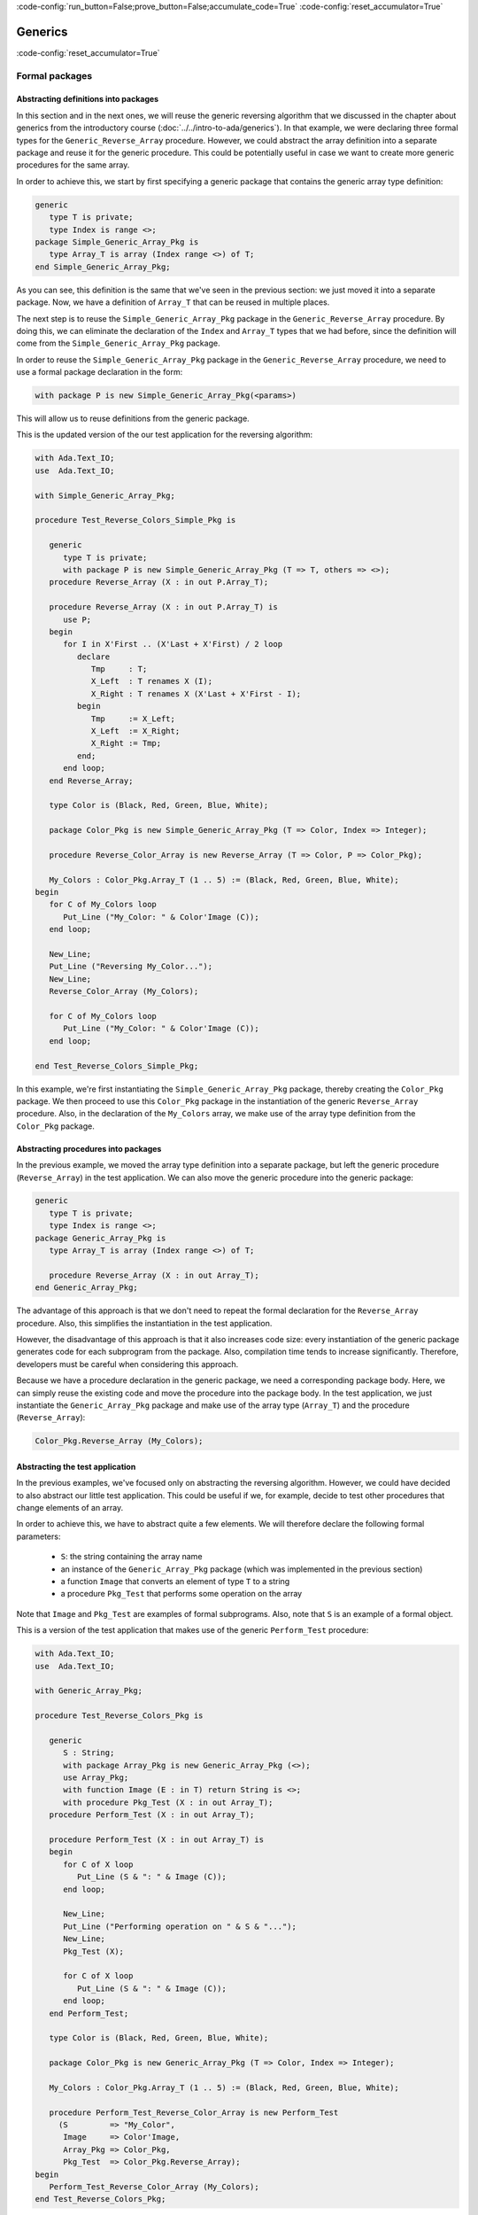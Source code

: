 :code-config:`run_button=False;prove_button=False;accumulate_code=True`
:code-config:`reset_accumulator=True`

Generics
========

:code-config:`reset_accumulator=True`

.. role:: ada(code)
   :language: ada

.. role:: c(code)
   :language: c

.. role:: cpp(code)
   :language: c++

Formal packages
---------------

Abstracting definitions into packages
~~~~~~~~~~~~~~~~~~~~~~~~~~~~~~~~~~~~~

In this section and in the next ones, we will reuse the generic
reversing algorithm that we discussed in the chapter about generics
from the introductory course (:doc:`../../intro-to-ada/generics`). In that
example, we were declaring three formal types for the
``Generic_Reverse_Array`` procedure. However, we could abstract the array
definition into a separate package and reuse it for the generic procedure.
This could be potentially useful in case we want to create more generic
procedures for the same array.

In order to achieve this, we start by first specifying a generic package
that contains the generic array type definition:

.. code:: ada

    generic
       type T is private;
       type Index is range <>;
    package Simple_Generic_Array_Pkg is
       type Array_T is array (Index range <>) of T;
    end Simple_Generic_Array_Pkg;

As you can see, this definition is the same that we've seen in the
previous section: we just moved it into a separate package. Now, we have a
definition of ``Array_T`` that can be reused in multiple places.

The next step is to reuse the ``Simple_Generic_Array_Pkg`` package in the
``Generic_Reverse_Array`` procedure. By doing this, we can eliminate the
declaration of the ``Index`` and ``Array_T`` types that we had before,
since the definition will come from the ``Simple_Generic_Array_Pkg``
package.

In order to reuse the ``Simple_Generic_Array_Pkg`` package in the
``Generic_Reverse_Array`` procedure, we need to use a formal package
declaration in the form:

.. code-block:: ada

    with package P is new Simple_Generic_Array_Pkg(<params>)

This will allow us to reuse definitions from the generic package.

This is the updated version of the our test application for the reversing
algorithm:

.. code:: ada

    with Ada.Text_IO;
    use  Ada.Text_IO;

    with Simple_Generic_Array_Pkg;

    procedure Test_Reverse_Colors_Simple_Pkg is

       generic
          type T is private;
          with package P is new Simple_Generic_Array_Pkg (T => T, others => <>);
       procedure Reverse_Array (X : in out P.Array_T);

       procedure Reverse_Array (X : in out P.Array_T) is
          use P;
       begin
          for I in X'First .. (X'Last + X'First) / 2 loop
             declare
                Tmp     : T;
                X_Left  : T renames X (I);
                X_Right : T renames X (X'Last + X'First - I);
             begin
                Tmp     := X_Left;
                X_Left  := X_Right;
                X_Right := Tmp;
             end;
          end loop;
       end Reverse_Array;

       type Color is (Black, Red, Green, Blue, White);

       package Color_Pkg is new Simple_Generic_Array_Pkg (T => Color, Index => Integer);

       procedure Reverse_Color_Array is new Reverse_Array (T => Color, P => Color_Pkg);

       My_Colors : Color_Pkg.Array_T (1 .. 5) := (Black, Red, Green, Blue, White);
    begin
       for C of My_Colors loop
          Put_Line ("My_Color: " & Color'Image (C));
       end loop;

       New_Line;
       Put_Line ("Reversing My_Color...");
       New_Line;
       Reverse_Color_Array (My_Colors);

       for C of My_Colors loop
          Put_Line ("My_Color: " & Color'Image (C));
       end loop;

    end Test_Reverse_Colors_Simple_Pkg;

In this example, we're first instantiating the
``Simple_Generic_Array_Pkg`` package, thereby creating the ``Color_Pkg``
package. We then proceed to use this ``Color_Pkg`` package in the
instantiation of the generic ``Reverse_Array`` procedure. Also, in the
declaration of the ``My_Colors`` array, we make use of the array type
definition from the ``Color_Pkg`` package.

Abstracting procedures into packages
~~~~~~~~~~~~~~~~~~~~~~~~~~~~~~~~~~~~

In the previous example, we moved the array type definition into a
separate package, but left the generic procedure (``Reverse_Array``) in
the test application. We can also move the generic procedure into the
generic package:

.. code:: ada

    generic
       type T is private;
       type Index is range <>;
    package Generic_Array_Pkg is
       type Array_T is array (Index range <>) of T;

       procedure Reverse_Array (X : in out Array_T);
    end Generic_Array_Pkg;

The advantage of this approach is that we don't need to repeat the formal
declaration for the ``Reverse_Array`` procedure. Also, this simplifies the
instantiation in the test application.

However, the disadvantage of this approach is that it also increases code
size: every instantiation of the generic package generates code for each
subprogram from the package. Also, compilation time tends to increase
significantly. Therefore, developers must be careful when considering
this approach.

Because we have a procedure declaration in the generic package, we need a
corresponding package body. Here, we can simply reuse the existing code
and move the procedure into the package body. In the test application, we
just instantiate the ``Generic_Array_Pkg`` package and make use of the
array type (``Array_T``) and the procedure (``Reverse_Array``):

.. code-block:: ada

       Color_Pkg.Reverse_Array (My_Colors);

Abstracting the test application
~~~~~~~~~~~~~~~~~~~~~~~~~~~~~~~~

In the previous examples, we've focused only on abstracting the reversing
algorithm. However, we could have decided to also abstract our little
test application. This could be useful if we, for example, decide to
test other procedures that change elements of an array.

In order to achieve this, we have to abstract quite a few elements. We
will therefore declare the following formal parameters:

    - ``S``: the string containing the array name

    - an instance of the ``Generic_Array_Pkg`` package (which was
      implemented in the previous section)

    - a function ``Image`` that converts an element of type ``T`` to a
      string

    - a procedure ``Pkg_Test`` that performs some operation on the array

Note that ``Image`` and ``Pkg_Test`` are examples of formal subprograms.
Also, note that ``S`` is an example of a formal object.

This is a version of the test application that makes use of the generic
``Perform_Test`` procedure:

.. code:: ada

    with Ada.Text_IO;
    use  Ada.Text_IO;

    with Generic_Array_Pkg;

    procedure Test_Reverse_Colors_Pkg is

       generic
          S : String;
          with package Array_Pkg is new Generic_Array_Pkg (<>);
          use Array_Pkg;
          with function Image (E : in T) return String is <>;
          with procedure Pkg_Test (X : in out Array_T);
       procedure Perform_Test (X : in out Array_T);

       procedure Perform_Test (X : in out Array_T) is
       begin
          for C of X loop
             Put_Line (S & ": " & Image (C));
          end loop;

          New_Line;
          Put_Line ("Performing operation on " & S & "...");
          New_Line;
          Pkg_Test (X);

          for C of X loop
             Put_Line (S & ": " & Image (C));
          end loop;
       end Perform_Test;

       type Color is (Black, Red, Green, Blue, White);

       package Color_Pkg is new Generic_Array_Pkg (T => Color, Index => Integer);

       My_Colors : Color_Pkg.Array_T (1 .. 5) := (Black, Red, Green, Blue, White);

       procedure Perform_Test_Reverse_Color_Array is new Perform_Test
         (S         => "My_Color",
          Image     => Color'Image,
          Array_Pkg => Color_Pkg,
          Pkg_Test  => Color_Pkg.Reverse_Array);
    begin
       Perform_Test_Reverse_Color_Array (My_Colors);
    end Test_Reverse_Colors_Pkg;

In this example, we create the procedure
``Perform_Test_Reverse_Color_Array`` as an instance of the generic
procedure (``Perform_Test``). Note that:

    - For the formal ``Image`` function, we make use of the ``'Image``
      attribute of the ``Color`` type

    - For the formal ``Pkg_Test`` procedure, we reference the
      ``Reverse_Array`` procedure from the package.

Note that this example includes a formal package declaration:

.. code-block:: ada

    with package Array_Pkg is new Generic_Array_Pkg (<>);

Previously, we've seen package instantiations that define the elements.
For example:

.. code-block:: ada

    package Color_Pkg is new Generic_Array_Pkg (T => Color, Index => Integer);

In this case, however, we're using simply ``(<>)``. This means that the
generic procedure (``Perform_Test``) will accept the default definition
used for the instance of ``Generic_Array_Pkg``.

Abstracting test application by cascading generic packages
~~~~~~~~~~~~~~~~~~~~~~~~~~~~~~~~~~~~~~~~~~~~~~~~~~~~~~~~~~

In the code example from the previous section, we declared four formal
parameters for the ``Perform_Test`` procedure. Two of them are directly
related to the array that we're using for the test:

    - ``S``: the string containing the array name

    - the function ``Image`` that converts an elements of the array to a
      string

We could abstract our implementation even further by moving these elements
into a separate package named ``Generic_Array_Bundle`` and reference the
``Generic_Array_Pkg`` there. This would create a chain of generic
packages:

.. code-block:: ada

    Generic_Array_Bundle <= Generic_Array_Pkg

This strategy demonstrates that, in Ada, it is really straightforward to
make use of generics in order to abstracts algorithms.

First, let us define the new ``Generic_Array_Bundle`` package, which
references the ``Generic_Array_Pkg`` package and the two formal elements
(``S`` and ``Image``) mentioned previously:

.. code:: ada

    with Generic_Array_Pkg;

    generic
       S : String;
       with package Array_Pkg is new Generic_Array_Pkg (<>);
       with function Image (E : in Array_Pkg.T) return String is <>;
    package Generic_Array_Bundle is
    end Generic_Array_Bundle;

Then, we update the definition of ``Perform_Test``:

.. code:: ada

    with Ada.Text_IO;
    use  Ada.Text_IO;

    with Generic_Array_Pkg;
    with Generic_Array_Bundle;

    procedure Test_Reverse_Colors_Pkg is

       generic
          with package Array_Bundle is new Generic_Array_Bundle (<>);
          use Array_Bundle;
          use Array_Pkg;
          with procedure Pkg_Test (X : in out Array_T);
       procedure Perform_Test (X : in out Array_T);

       procedure Perform_Test (X : in out Array_T) is
       begin
          for C of X loop
             Put_Line (S & ": " & Image (C));
          end loop;

          New_Line;
          Put_Line ("Reversing " & S & "...");
          New_Line;
          Pkg_Test (X);

          for C of X loop
             Put_Line (S & ": " & Image (C));
          end loop;
       end Perform_Test;

       type Color is (Black, Red, Green, Blue, White);

       package Color_Pkg is new Generic_Array_Pkg (T => Color, Index => Integer);

       My_Colors : Color_Pkg.Array_T (1 .. 5) := (Black, Red, Green, Blue, White);

       package Color_Array_Bundle is new Generic_Array_Bundle
         (S         => "My_Color",
          Image     => Color'Image,
          Array_Pkg => Color_Pkg);

       procedure Perform_Test_Reverse_Color_Array is new Perform_Test
         (Array_Bundle => Color_Array_Bundle,
          Pkg_Test     => Color_Pkg.Reverse_Array);
    begin
       Perform_Test_Reverse_Color_Array (My_Colors);
    end Test_Reverse_Colors_Pkg;

Note that, in this case, we reduce the number of formal parameters to only
two:

    - ``Array_Bundle``: an instance of the new ``Generic_Array_Bundle``
      package

   - the procedure ``Pkg_Test`` that we already had before

We could go even further and move ``Perform_Test`` into a separate
package. However, this will be left as an exercise for the reader.

Formal objects
--------------

-----------------------------------------------------------------------

**Simple example**

-----------------------------------------------------------------------

.. code:: ada

    with Ada.Text_IO;
    use  Ada.Text_IO;

    procedure Show_Formal_In_Out_Object is
       generic
          K : in out Integer;
       procedure Increment;

       procedure Increment is
       begin
          K := K + 1;
       end Increment;

       A : Integer := 2;

       procedure Incr_Int is new Increment (K => A);

    begin
       Put_Line ("A: " & Integer'Image (A));
       Incr_Int;
       Put_Line ("A: " & Integer'Image (A));
    end Show_Formal_In_Out_Object;


-----------------------------------------------------------------------

**Simple example without generics**

-----------------------------------------------------------------------

.. code:: ada

    with Ada.Text_IO;
    use  Ada.Text_IO;

    procedure Show_Alternative_Formal_Object is
       procedure Increment (K : in out Integer);

       procedure Increment (K : in out Integer) is
       begin
          K := K + 1;
       end Increment;

       A : Integer := 2;

    begin
       Put_Line ("A: " & Integer'Image (A));
       Increment (A);
       Put_Line ("A: " & Integer'Image (A));
    end Show_Alternative_Formal_Object;


-----------------------------------------------------------------------

**Generic package with formal object**

-----------------------------------------------------------------------

.. code:: ada

    generic
       K : in out Integer;
    package Integer_Op_Cnt is

       procedure Increment;
       procedure Decrement;

       function Get_Increment_Count return Natural;
       function Get_Decrement_Count return Natural;

    end Integer_Op_Cnt;

.. code:: ada

    package body Integer_Op_Cnt is

       Incr_Cnt : Natural := 0;
       Decr_Cnt : Natural := 0;

       function Get_Increment_Count return Natural is (Incr_Cnt);
       function Get_Decrement_Count return Natural is (Decr_Cnt);

       procedure Increment is
       begin
          K := K + 1;
          Incr_Cnt := Incr_Cnt + 1;
       end Increment;

       procedure Decrement is
       begin
          K := K - 1;
          Decr_Cnt := Decr_Cnt + 1;
       end Decrement;

    end Integer_Op_Cnt;

.. code:: ada

    with Ada.Text_IO;    use Ada.Text_IO;
    with Integer_Op_Cnt;

    procedure Show_Formal_In_Out_Object_Pkg is

       A, B : Integer := 2;

       --  A is now bound to A_Op
       package A_Op is new Integer_Op_Cnt (K => A);
       package B_Op is new Integer_Op_Cnt (K => B);

    begin
       Put_Line ("A: " & Integer'Image (A));
       Put_Line ("B: " & Integer'Image (B));
       A_Op.Increment;
       B_Op.Decrement;
       Put_Line ("A: " & Integer'Image (A));
       Put_Line ("B: " & Integer'Image (B));
       Put_Line ("# Incr A: " & Natural'Image (A_Op.Get_Increment_Count));
       Put_Line ("# Decr A: " & Natural'Image (A_Op.Get_Decrement_Count));
       Put_Line ("# Incr B: " & Natural'Image (B_Op.Get_Increment_Count));
       Put_Line ("# Decr B: " & Natural'Image (B_Op.Get_Decrement_Count));
    end Show_Formal_In_Out_Object_Pkg;


-----------------------------------------------------------------------

**Generic package with formal object: container and operations**

-----------------------------------------------------------------------

.. code:: ada

    package Data_Elements is
       type Data_Element is private;

    private
       type Data_Element is record
          Name : String (1 .. 100);
          Age  : Natural;
       end record;
    end Data_Elements;


.. code:: ada

    with Ada.Containers;
    with Ada.Containers.Vectors;

    with Data_Elements; use Data_Elements;

    package Data is

       type Data_Container is private;

       procedure Insert (C : in out Data_Container;
                         V : Data_Element);
       procedure Get (C     : Data_Container;
                      V     : out Data_Element;
                      Found : out Boolean);

    private

       package Vectors is new Ada.Containers.Vectors
         (Index_Type   => Natural,
          Element_Type => Data_Element);

       type Data_Container is record
          V : Vectors.Vector;
       end record;

    end Data;

.. code:: ada

    with Ada.Streams.Stream_IO; use Ada.Streams.Stream_IO;

    with Data; use Data;

    generic
       Container : in out Data_Container;
    package File_Ops is

       procedure Read (S : Stream_Access);

    end File_Ops;

.. code:: ada

    with Data; use Data;

    generic
       Container : in out Data_Container;
       Fast      : Boolean := True;
    package Proc_Ops is

       procedure Process;

    end Proc_Ops;

.. code:: ada

    with Data;     use Data;
    with File_Ops;
    with Proc_Ops;

    package App is

       C : Data_Container;

       package File is new File_Ops (Container => C);
       package Fast_Proc is new Proc_Ops (Container => C,
                                          Fast      => True);
       package Slow_Proc is new Proc_Ops (Container => C,
                                          Fast      => False);

    end App;


Generic numeric types
---------------------

-----------------------------------------------------------------------

**Floating-point**

-----------------------------------------------------------------------

.. code:: ada

    generic
       type F is digits <>;
    package Gen_Float_Ops is
       procedure Saturate (V : in out F);
    end Gen_Float_Ops;

.. code:: ada

    package body Gen_Float_Ops is

       procedure Saturate (V : in out F) is
       begin
          if V > 1.0 then
             V := 1.0;
          elsif V < -1.0 then
             V := -1.0;
          end if;
       end Saturate;

    end Gen_Float_Ops;

.. code:: ada

    with Ada.Text_IO;    use Ada.Text_IO;
    with Gen_Float_Ops;

    procedure Show_Float_Ops is

       package Float_Ops is new Gen_Float_Ops (F => Float);
       use Float_Ops;

       package Long_Float_Ops is new Gen_Float_Ops (F => Long_Float);
       use Long_Float_Ops;

       F  : Float := 0.5;
       LF : Long_Float := -0.5;

    begin
       F  := F + 0.7;
       LF := LF - 0.7;

       Put_Line ("F:  " & Float'Image (F));
       Put_Line ("LF: " & Long_Float'Image (LF));

       Saturate (F);
       Saturate (LF);

       Put_Line ("F:  " & Float'Image (F));
       Put_Line ("LF: " & Long_Float'Image (LF));

    end Show_Float_Ops;

-----------------------------------------------------------------------

**Fixed-point**

-----------------------------------------------------------------------

.. code:: ada

    generic
       type F is delta <>;
    package Gen_Fixed_Ops is
       function Saturate_Add (V1, V2 : F) return F;
    end Gen_Fixed_Ops;

.. code:: ada

    with Ada.Text_IO;    use Ada.Text_IO;

    package body Gen_Fixed_Ops is

       Ovhd_Depth : constant Positive := 64;
       Ovhd_Bits  : constant := 32;
       Ovhd_Delta : constant := 2.0 ** Ovhd_Bits / 2.0 ** (Ovhd_Depth - 1);

       type Ovhd_Fixed is delta Ovhd_Delta range
         -2.0 ** Ovhd_Bits .. 2.0 ** Ovhd_Bits - Ovhd_Delta
         with Size => Ovhd_Depth;

       procedure Saturate (V : in out Ovhd_Fixed)
          with Inline;

       procedure Saturate (V : in out Ovhd_Fixed) is
          First : constant Ovhd_Fixed := Ovhd_Fixed (F'First);
          Last  : constant Ovhd_Fixed := Ovhd_Fixed (F'Last);
       begin
          Put_Line ("First: " & Ovhd_Fixed'Image (First));
          Put_Line ("Last:  " & Ovhd_Fixed'Image (Last));
          New_Line;

          if V > Last then
             V := Last;
          elsif V < First then
             V := First;
          end if;
       end Saturate;

       function Saturate_Add (V1, V2 : F) return F is
          pragma Assert (Ovhd_Fixed'Size >= F'Size * 2);

          VC1 : Ovhd_Fixed := Ovhd_Fixed (V1);
          VC2 : Ovhd_Fixed := Ovhd_Fixed (V2);
          VC  : Ovhd_Fixed;
       begin
          VC := VC1 + VC2;

          Put_Line ("VC'First: " & Ovhd_Fixed'Image (Ovhd_Fixed'First));
          Put_Line ("VC'Last:  " & Ovhd_Fixed'Image (Ovhd_Fixed'Last));
          New_Line;

          Put_Line ("VC1:  " & Ovhd_Fixed'Image (VC1));
          Put_Line ("VC2:  " & Ovhd_Fixed'Image (VC2));
          New_Line;
          Put_Line ("VC:   " & Ovhd_Fixed'Image (VC));
          New_Line;

          Saturate (VC);

          return F (VC);
       end Saturate_Add;

    end Gen_Fixed_Ops;

.. code:: ada

    with Ada.Text_IO;    use Ada.Text_IO;
    with Gen_Fixed_Ops;

    procedure Show_Fixed_Ops is

       Fixed_Depth      : constant Positive := 16;
       Long_Fixed_Depth : constant Positive := 32;

       Fixed_Delta      : constant := 1.0 / 2.0 ** (Fixed_Depth - 1);
       Long_Fixed_Delta : constant := 1.0 / 2.0 ** (Long_Fixed_Depth - 1);

       type Fixed is delta
         Fixed_Delta range -1.0 .. 1.0 - Fixed_Delta
         with Size => Fixed_Depth;

       type Long_Fixed is delta
         Long_Fixed_Delta range -1.0 .. 1.0 - Long_Fixed_Delta
         with Size => Long_Fixed_Depth;

       package Fixed_Ops is new Gen_Fixed_Ops (F => Fixed);
       use Fixed_Ops;

       package Long_Fixed_Ops is new Gen_Fixed_Ops (F => Long_Fixed);
       use Long_Fixed_Ops;

       F  : Fixed      :=  0.5;
       LF : Long_Fixed := -0.5;

    begin
       Put_Line ("F:  " & Fixed'Image (F));
       Put_Line ("LF: " & Long_Fixed'Image (LF));

       F  := Saturate_Add (F,   0.75);
       LF := Saturate_Add (LF, -0.75);

       Put_Line ("F:  " & Fixed'Image (F));
       Put_Line ("LF: " & Long_Fixed'Image (LF));

    end Show_Fixed_Ops;

-----------------------------------------------------------------------

**Generic numeric types and operator overriding: floating-point**

**Example of scaling**

-----------------------------------------------------------------------

.. code:: ada

    package Float_Types is

       type My_Float is new Float;
       function "*" (A, B : My_Float) return My_Float;

    end Float_Types;

.. code:: ada

    package body Float_Types is

       procedure Saturate (V : in out My_Float) is
       begin
          if V > 1.0 then
             V := 1.0;
          elsif V < -1.0 then
             V := -1.0;
          end if;
       end Saturate;

       overriding function "*" (A, B : My_Float) return My_Float is
       begin
          return R : My_Float do
             R := My_Float (Float (A) * Float (B));
             Saturate (R);
          end return;
       end "*";

    end Float_Types;

.. code:: ada

    generic
       type F is digits <>;
       with function "*" (A, B : F) return F is <>;
    package Gen_Float_Scale is
       procedure Scale (V : in out F; S : F);
    end Gen_Float_Scale;

.. code:: ada

    with Float_Types; use Float_Types;

    generic
       type F is new My_Float;
       with function "*" (A : F; B : F) return F is <>;
    package Gen_Float_Scale is
       procedure Scale (V : in out F; S : F);
    end Gen_Float_Scale;

.. code:: ada

    package body Gen_Float_Scale is

       procedure Scale (V : in out F; S : F) is
       begin
          V := V * S;
       end Scale;

    end Gen_Float_Scale;

.. code:: ada

    with Ada.Text_IO;    use Ada.Text_IO;

    with Float_Types; use Float_Types;
    with Gen_Float_Scale;

    procedure Show_Float_Overriding is

       package Float_Ops is new Gen_Float_Scale (F => My_Float);
       use Float_Ops;

       F1, F2 : My_Float := 0.5;

    begin
       Put_Line ("F1:  " & My_Float'Image (F1));
       Put_Line ("F2:  " & My_Float'Image (F2));

       Scale (F1, 3.0);
       F2 := F2 * 3.0;

       Put_Line ("F1:  " & My_Float'Image (F1));
       Put_Line ("F2:  " & My_Float'Image (F2));

    end Show_Float_Overriding;

-----------------------------------------------------------------------

**Generic numeric types and operator overriding: fixed-point**

**Example of scaling**

-----------------------------------------------------------------------

.. code:: ada

    generic
       type F is delta <>;
    package Gen_Fixed_Ops is
       function Sat_Mult (V1, V2 : F) return F;
    end Gen_Fixed_Ops;

.. code:: ada

    with Ada.Text_IO;    use Ada.Text_IO;

    package body Gen_Fixed_Ops is

       Ovhd_Depth : constant Positive := 64;
       Ovhd_Bits  : constant := 32;
       Ovhd_Delta : constant := 2.0 ** Ovhd_Bits / 2.0 ** (Ovhd_Depth - 1);

       type Ovhd_Fixed is delta Ovhd_Delta range
         -2.0 ** Ovhd_Bits .. 2.0 ** Ovhd_Bits - Ovhd_Delta
         with Size => Ovhd_Depth;

       procedure Saturate (V : in out Ovhd_Fixed)
          with Inline;

       procedure Saturate (V : in out Ovhd_Fixed) is
          First : constant Ovhd_Fixed := Ovhd_Fixed (F'First);
          Last  : constant Ovhd_Fixed := Ovhd_Fixed (F'Last);
       begin
          Put_Line ("First: " & Ovhd_Fixed'Image (First));
          Put_Line ("Last:  " & Ovhd_Fixed'Image (Last));
          New_Line;

          if V > Last then
             V := Last;
          elsif V < First then
             V := First;
          end if;
       end Saturate;

       function Sat_Mult (V1, V2 : F) return F is
          pragma Assert (Ovhd_Fixed'Size >= F'Size * 2);

          VC1 : Ovhd_Fixed := Ovhd_Fixed (V1);
          VC2 : Ovhd_Fixed := Ovhd_Fixed (V2);
          VC  : Ovhd_Fixed;
       begin
          VC := VC1 * VC2;

          Put_Line ("VC'First: " & Ovhd_Fixed'Image (Ovhd_Fixed'First));
          Put_Line ("VC'Last:  " & Ovhd_Fixed'Image (Ovhd_Fixed'Last));
          New_Line;

          Put_Line ("VC1:  " & Ovhd_Fixed'Image (VC1));
          Put_Line ("VC2:  " & Ovhd_Fixed'Image (VC2));
          New_Line;
          Put_Line ("VC:   " & Ovhd_Fixed'Image (VC));
          New_Line;

          Saturate (VC);

          return F (VC);
       end Sat_Mult;

    end Gen_Fixed_Ops;

.. code:: ada

    package Fixed_Types is

       Fixed_Depth      : constant Positive := 16;
       Fixed_Delta      : constant := 1.0 / 2.0 ** (Fixed_Depth - 1);

       type Fixed is delta
         Fixed_Delta range -1.0 .. 1.0 - Fixed_Delta
         with Size => Fixed_Depth;

       function "*" (A, B : Fixed) return Fixed;

    end Fixed_Types;

.. code:: ada

    with Gen_Fixed_Ops;

    package body Fixed_Types is

       package Fixed_Ops is new Gen_Fixed_Ops (F => Fixed);
       use Fixed_Ops;

       function "*" (A, B : Fixed) return Fixed is
       begin
          return R : Fixed do
             R := Sat_Mult (A, B);
          end return;
       end "*";

    end Fixed_Types;

.. code:: ada

    with Fixed_Types; use Fixed_Types;

    generic
       type F is new Fixed;
    package Gen_Fixed_Scale is
       procedure Scale (V : in out F; S : F);
    end Gen_Fixed_Scale;

.. code:: ada

    with Fixed_Types; use Fixed_Types;

    generic
       type F is delta <>;
       with function "*" (A : F; B : F) return F is <>;
    package Gen_Fixed_Scale is
       procedure Scale (V : in out F; S : F);
    end Gen_Fixed_Scale;

.. code:: ada

    package body Gen_Fixed_Scale is

       procedure Scale (V : in out F; S : F) is
       begin
          V := V * S;
       end Scale;

    end Gen_Fixed_Scale;

.. code:: ada

    with Ada.Text_IO;    use Ada.Text_IO;

    with Fixed_Types; use Fixed_Types;
    with Gen_Fixed_Scale;

    procedure Show_Fixed_Overriding is

       package Fixed_Ops is new Gen_Fixed_Scale (F => Fixed);
       use Fixed_Ops;

       F1, F2 : Fixed := -1.0;

    begin
       Put_Line ("F1:  " & Fixed'Image (F1));
       Put_Line ("F2:  " & Fixed'Image (F2));

       Scale (F1, -1.0);
       F2 := F2 * (-1.0);

       Put_Line ("F1:  " & Fixed'Image (F1));
       Put_Line ("F2:  " & Fixed'Image (F2));

    end Show_Fixed_Overriding;


-----------------------------------------------------------------------

**Generic numeric types and operator overriding: floating-point**

**Example of accumulator**

-----------------------------------------------------------------------

.. code:: ada

    package Float_Types is

       type My_Float is new Float;
       function "+" (A, B : My_Float) return My_Float;

    end Float_Types;

.. code:: ada

    package body Float_Types is

       procedure Saturate (V : in out My_Float) is
       begin
          if V > 1.0 then
             V := 1.0;
          elsif V < -1.0 then
             V := -1.0;
          end if;
       end Saturate;

       overriding function "+" (A, B : My_Float) return My_Float is
       begin
          return R : My_Float do
             R := My_Float (Float (A) + Float (B));
             Saturate (R);
          end return;
       end "+";

    end Float_Types;

.. code:: ada

    generic
       type F is digits <>;
       with function "+" (A, B : F) return F is <>;
    package Gen_Float_Acc is
       procedure Acc (V : in out F; S : F);
    end Gen_Float_Acc;

.. code:: ada

    with Float_Types; use Float_Types;

    generic
       type F is new My_Float;
       with function "+" (A : F; B : F) return F is <>;
    package Gen_Float_Acc is
       procedure Acc (V : in out F; S : F);
    end Gen_Float_Acc;

.. code:: ada

    package body Gen_Float_Acc is

       procedure Acc (V : in out F; S : F) is
       begin
          V := V + S;
       end Acc;

    end Gen_Float_Acc;

.. code:: ada

    with Ada.Text_IO;    use Ada.Text_IO;

    with Float_Types; use Float_Types;
    with Gen_Float_Acc;

    procedure Show_Float_Overriding is

       package Float_Ops is new Gen_Float_Acc (F => My_Float);
       use Float_Ops;

       F1, F2 : My_Float := 0.5;

    begin
       Put_Line ("F1:  " & My_Float'Image (F1));
       Put_Line ("F2:  " & My_Float'Image (F2));

       Acc (F1, 3.0);
       F2 := F2 + 3.0;

       Put_Line ("F1:  " & My_Float'Image (F1));
       Put_Line ("F2:  " & My_Float'Image (F2));

    end Show_Float_Overriding;

-----------------------------------------------------------------------

**Generic numeric types and operator overriding: fixed-point**

**Example of accumulator**

-----------------------------------------------------------------------

.. code:: ada

    generic
       type F is delta <>;
    package Gen_Fixed_Ops is
       function Sat_Add (V1, V2 : F) return F;
    end Gen_Fixed_Ops;

.. code:: ada

    with Ada.Text_IO;    use Ada.Text_IO;

    package body Gen_Fixed_Ops is

       Ovhd_Depth : constant Positive := 64;
       Ovhd_Bits  : constant := 32;
       Ovhd_Delta : constant := 2.0 ** Ovhd_Bits / 2.0 ** (Ovhd_Depth - 1);

       type Ovhd_Fixed is delta Ovhd_Delta range
         -2.0 ** Ovhd_Bits .. 2.0 ** Ovhd_Bits - Ovhd_Delta
         with Size => Ovhd_Depth;

       procedure Saturate (V : in out Ovhd_Fixed)
          with Inline;

       procedure Saturate (V : in out Ovhd_Fixed) is
          First : constant Ovhd_Fixed := Ovhd_Fixed (F'First);
          Last  : constant Ovhd_Fixed := Ovhd_Fixed (F'Last);
       begin
          Put_Line ("First: " & Ovhd_Fixed'Image (First));
          Put_Line ("Last:  " & Ovhd_Fixed'Image (Last));
          New_Line;

          if V > Last then
             V := Last;
          elsif V < First then
             V := First;
          end if;
       end Saturate;

       function Sat_Add (V1, V2 : F) return F is
          pragma Assert (Ovhd_Fixed'Size >= F'Size * 2);

          VC1 : Ovhd_Fixed := Ovhd_Fixed (V1);
          VC2 : Ovhd_Fixed := Ovhd_Fixed (V2);
          VC  : Ovhd_Fixed;
       begin
          VC := VC1 + VC2;

          Put_Line ("VC'First: " & Ovhd_Fixed'Image (Ovhd_Fixed'First));
          Put_Line ("VC'Last:  " & Ovhd_Fixed'Image (Ovhd_Fixed'Last));
          New_Line;

          Put_Line ("VC1:  " & Ovhd_Fixed'Image (VC1));
          Put_Line ("VC2:  " & Ovhd_Fixed'Image (VC2));
          New_Line;
          Put_Line ("VC:   " & Ovhd_Fixed'Image (VC));
          New_Line;

          Saturate (VC);

          return F (VC);
       end Sat_Add;

    end Gen_Fixed_Ops;

.. code:: ada

    package Fixed_Types is

       Fixed_Depth      : constant Positive := 16;
       Fixed_Delta      : constant := 1.0 / 2.0 ** (Fixed_Depth - 1);

       type Fixed is delta
         Fixed_Delta range -1.0 .. 1.0 - Fixed_Delta
         with Size => Fixed_Depth;

       function "+" (A, B : Fixed) return Fixed;

    end Fixed_Types;

.. code:: ada

    with Gen_Fixed_Ops;

    package body Fixed_Types is

       package Fixed_Ops is new Gen_Fixed_Ops (F => Fixed);
       use Fixed_Ops;

       function "+" (A, B : Fixed) return Fixed is
       begin
          return R : Fixed do
             R := Sat_Add (A, B);
          end return;
       end "+";

    end Fixed_Types;

.. code:: ada

    with Fixed_Types; use Fixed_Types;

    generic
       type F is new Fixed;
    package Gen_Fixed_Acc is
       procedure Acc (V : in out F; S : F);
    end Gen_Fixed_Acc;

.. code:: ada

    with Fixed_Types; use Fixed_Types;

    generic
       type F is delta <>;
       with function "+" (A : F; B : F) return F is <>;
    package Gen_Fixed_Acc is
       procedure Acc (V : in out F; S : F);
    end Gen_Fixed_Acc;

.. code:: ada

    package body Gen_Fixed_Acc is

       procedure Acc (V : in out F; S : F) is
       begin
          V := V + S;
       end Acc;

    end Gen_Fixed_Acc;

.. code:: ada

    with Ada.Text_IO;    use Ada.Text_IO;

    with Fixed_Types; use Fixed_Types;
    with Gen_Fixed_Acc;

    procedure Show_Fixed_Overriding is

       package Fixed_Ops is new Gen_Fixed_Acc (F => Fixed);
       use Fixed_Ops;

       F1, F2 : Fixed := -1.0;

    begin
       Put_Line ("F1:  " & Fixed'Image (F1));
       Put_Line ("F2:  " & Fixed'Image (F2));

       Acc (F1, -1.0);
    --   F2 := F2 - 1.0;

       Put_Line ("F1:  " & Fixed'Image (F1));
       Put_Line ("F2:  " & Fixed'Image (F2));

    end Show_Fixed_Overriding;


Formal access types
-------------------

-----------------------------------------------------------------------

**Access to objects**

**Adapted from formal object example**

-----------------------------------------------------------------------

.. code:: ada

    generic
       K : access Integer;
    package Integer_Op_Cnt is

       procedure Increment;
       procedure Decrement;

       function Get_Increment_Count return Natural;
       function Get_Decrement_Count return Natural;

    end Integer_Op_Cnt;

.. code:: ada

    package body Integer_Op_Cnt is

       Incr_Cnt : Natural := 0;
       Decr_Cnt : Natural := 0;

       function Get_Increment_Count return Natural is (Incr_Cnt);
       function Get_Decrement_Count return Natural is (Decr_Cnt);

       procedure Increment is
       begin
          K.all := K.all + 1;
          Incr_Cnt := Incr_Cnt + 1;
       end Increment;

       procedure Decrement is
       begin
          K.all := K.all - 1;
          Decr_Cnt := Decr_Cnt + 1;
       end Decrement;

    end Integer_Op_Cnt;

.. code:: ada

    with Ada.Text_IO;    use Ada.Text_IO;
    with Integer_Op_Cnt;

    procedure Show_Formal_Access_Pkg is

       A, B : Integer := 2;

       --  A is now bound to A_Op
       package A_Op is new Integer_Op_Cnt (K => A'Access);
       package B_Op is new Integer_Op_Cnt (K => B'Access);

    begin
       Put_Line ("A: " & Integer'Image (A));
       Put_Line ("B: " & Integer'Image (B));
       A_Op.Increment;
       B_Op.Decrement;
       Put_Line ("A: " & Integer'Image (A));
       Put_Line ("B: " & Integer'Image (B));
       Put_Line ("# Incr A: " & Natural'Image (A_Op.Get_Increment_Count));
       Put_Line ("# Decr A: " & Natural'Image (A_Op.Get_Decrement_Count));
       Put_Line ("# Incr B: " & Natural'Image (B_Op.Get_Increment_Count));
       Put_Line ("# Decr B: " & Natural'Image (B_Op.Get_Decrement_Count));
    end Show_Formal_Access_Pkg;

-----------------------------------------------------------------------

**Access to subprograms**

-----------------------------------------------------------------------

.. code:: ada

    with Ada.Streams.Stream_IO; use Ada.Streams.Stream_IO;

    package Read_File_Pkg is

       generic
          type Index_Type is (<>);
          type Element_Type is private;
          type Array_Type is array (Index_Type) of Element_Type;
          Sort : access procedure (A : in out Array_Type);
       procedure Gen_Read_Sorted_File (A : Array_Type; S : Stream_Access);

    end Read_File_Pkg;

.. code:: ada

    package body Read_File_Pkg is

       procedure Gen_Read_Sorted_File (A : Array_Type; S : Stream_Access) is
       begin
          --  Missing implementation
          null;
       end Gen_Read_Sorted_File;

    end Read_File_Pkg;

.. code:: ada

    with Ada.Containers.Generic_Constrained_Array_Sort;

    with Read_File_Pkg;

    package Show_Procedure_Access is

       type A_Range is range 0 .. 10;
       type A is array (A_Range) of Integer;

       procedure Sort is new Ada.Containers.Generic_Constrained_Array_Sort
         (Index_Type   => A_Range,
          Element_Type => Integer,
          Array_Type   => A);

       procedure Read_Sorted_File is new Read_File_Pkg.Gen_Read_Sorted_File
         (Index_Type   => A_Range,
          Element_Type => Integer,
          Array_Type   => A,
          Sort         => Sort'Access);

    end Show_Procedure_Access;

-----------------------------------------------------------------------

**Implementation of the packages above using formal subprograms**

-----------------------------------------------------------------------

.. code:: ada

    with Ada.Streams.Stream_IO; use Ada.Streams.Stream_IO;

    package Read_File_Pkg is

       generic
          type Index_Type is (<>);
          type Element_Type is private;
          type Array_Type is array (Index_Type) of Element_Type;
          with procedure Sort (A : in out Array_Type) is <>;
       procedure Gen_Read_Sorted_File (A : Array_Type; S : Stream_Access);

    end Read_File_Pkg;

.. code:: ada

    package body Read_File_Pkg is

       procedure Gen_Read_Sorted_File (A : Array_Type; S : Stream_Access) is
       begin
          --  Missing implementation
          null;
       end Gen_Read_Sorted_File;

    end Read_File_Pkg;

.. code:: ada

    with Ada.Containers.Generic_Constrained_Array_Sort;

    with Read_File_Pkg;

    package Show_Procedure_Access is

       type A_Range is range 0 .. 10;
       type A is array (A_Range) of Integer;

       procedure Sort is new Ada.Containers.Generic_Constrained_Array_Sort
         (Index_Type   => A_Range,
          Element_Type => Integer,
          Array_Type   => A);

       procedure Read_Sorted_File is new Read_File_Pkg.Gen_Read_Sorted_File
         (Index_Type   => A_Range,
          Element_Type => Integer,
          Array_Type   => A);

    end Show_Procedure_Access;



Generic tagged types
--------------------

-----------------------------------------------------------------------

**Simple example**

-----------------------------------------------------------------------

.. code:: ada

    generic
       type T is tagged private;
       Proc : access procedure (E : in out T'Class);
    package Show_Gen_Tagged_Type is

       --  Some processing on type T

    end Show_Gen_Tagged_Type;


-----------------------------------------------------------------------

**Example using "people database" and database analysis**

-----------------------------------------------------------------------

.. code:: ada

    with Ada.Containers.Vectors;
    with Ada.Strings.Unbounded; use Ada.Strings.Unbounded;

    generic
       with package P is new Ada.Containers.Vectors (<>);
       type T is new P.Vector with private;
    package Vector_Analysis is

       type Meets_Criteria is not null access
         function (E : P.Element_Type) return Boolean;

       type Analysis_Set is record
          Check       : Meets_Criteria;
          Description : Unbounded_String;
       end record;

       procedure Analyze (V : T'Class;
                          A : Analysis_Set);

       procedure Display_Results;

    end Vector_Analysis;

.. code:: ada

    with Ada.Containers;          use Ada.Containers;
    with Ada.Containers.Vectors;
    with Ada.Calendar;            use Ada.Calendar;
    with Ada.Calendar.Time_Zones; use Ada.Calendar.Time_Zones;
    with Ada.Calendar.Formatting; use Ada.Calendar.Formatting;
    with Ada.Text_IO;             use Ada.Text_IO;

    package body Vector_Analysis is

       package Analysis_Pkg is
          type Analysis_Entry is record
             Timestamp   : Time;
             Description : Unbounded_String;
             Total       : Natural;
             Passed      : Natural;
          end record;

          package Analysis_Vec is new Ada.Containers.Vectors
            (Index_Type   => Natural,
             Element_Type => Analysis_Entry);

          use Analysis_Vec;

          Ana_DB : Vector;
       end Analysis_Pkg;

       use Analysis_Pkg;

       function Get_Passed (V : T'Class;
                            C : Meets_Criteria) return Natural is
          Passed : Natural := 0;
       begin
          for E of V loop
             if C (E) then
                Passed := Passed + 1;
             end if;
          end loop;

          return Passed;
       end Get_Passed;

       procedure Analyze (V : T'Class;
                          A : Analysis_Set)
       is
          Passed : Natural := 0;
       begin
          Passed := Get_Passed (V, A.Check);

          Ana_DB.Append ((Timestamp   => Clock,
                          Description => A.Description,
                          Total       => Natural (V.Length),
                          Passed      => Passed));
       end Analyze;

       procedure Display_Results is
          TZ   : Time_Offset := UTC_Time_Offset;
       begin
          for A of Ana_DB loop
             Put_Line ("Date:  "  & Image (A.Timestamp, True, TZ));
             Put_Line ("Test:  "  & To_String (A.Description));
             Put_Line ("Total: "  & Natural'Image (A.Total));
             Put_Line ("Passed: " & Natural'Image (A.Passed));
             New_Line;
          end loop;
       end Display_Results;

    end Vector_Analysis;

.. code:: ada

    with Ada.Containers.Vectors;
    with Ada.Strings.Unbounded; use Ada.Strings.Unbounded;

    with Vector_Analysis;

    procedure Show_Vector_Processing is

       type Person is record
          Name : Unbounded_String;
          Age  : Natural;
       end record;

       package People_DB_Pkg is new Ada.Containers.Vectors
         (Index_Type   => Natural,
          Element_Type => Person);

       package People_Ana is new Vector_Analysis
         (P => People_DB_Pkg,
          T => People_DB_Pkg.Vector);
       use People_Ana;

       function Older_Than_18 (E : Person) return Boolean is
         (E.Age >= 18);

       function To_US (S : String) return Unbounded_String renames
         To_Unbounded_String;

       Older_Than_18_Test : constant Analysis_Set
         := (Check       => Older_Than_18'Access,
             Description => To_US ("Count people older than 18 years"));

       People_DB : People_DB_Pkg.Vector;

    begin
       People_DB.Append ((Name => To_US ("John"),
                          Age  => 35));
       People_DB.Append ((Name => To_US ("Bob"),
                          Age  => 24));
       People_DB.Append ((Name => To_US ("Alice"),
                          Age  => 16));

       Analyze (People_DB, Older_Than_18_Test);

       People_DB.Append ((Name => To_US ("Sara"),
                          Age  => 26));

       Analyze (People_DB, Older_Than_18_Test);

       Display_Results;

    end Show_Vector_Processing;

-----------------------------------------------------------------------

**Example using "people database" and database analysis**

**Formal subprogram**

-----------------------------------------------------------------------

.. code:: ada

    with Ada.Containers.Vectors;
    with Ada.Strings.Unbounded; use Ada.Strings.Unbounded;

    package Vector_Analysis is

       generic
          with package P is new Ada.Containers.Vectors (<>);
          type T is new P.Vector with private;
          V : access T'Class;
          with function Check (E : P.Element_Type) return Boolean;
          Description : String;
       package Gen is
          procedure Analyze;
          procedure Display_Results;
       end Gen;

    end Vector_Analysis;

.. code:: ada

    with Ada.Containers;          use Ada.Containers;
    with Ada.Containers.Vectors;
    with Ada.Calendar;            use Ada.Calendar;
    with Ada.Calendar.Time_Zones; use Ada.Calendar.Time_Zones;
    with Ada.Calendar.Formatting; use Ada.Calendar.Formatting;
    with Ada.Text_IO;             use Ada.Text_IO;

    package body Vector_Analysis is

       package Analysis_Pkg is
          type Analysis_Entry is record
             Timestamp   : Time;
             Description : Unbounded_String;
             Total       : Natural;
             Passed      : Natural;
          end record;

          package Analysis_Vec is new Ada.Containers.Vectors
            (Index_Type   => Natural,
             Element_Type => Analysis_Entry);

          use Analysis_Vec;

          Ana_DB : Vector;
       end Analysis_Pkg;

       package body Gen is
          use Analysis_Pkg;

          procedure Analyze
          is
             Passed : Natural := 0;
          begin
             for E of V.all loop
                if Check (E) then
                   Passed := Passed + 1;
                end if;
             end loop;

             Ana_DB.Append
               (Analysis_Entry'(Timestamp   => Clock,
                                Description => To_Unbounded_String (Description),
                                Total       => Natural (V.Length),
                                Passed      => Passed));
          end Analyze;


          procedure Display_Results is
             TZ   : Time_Offset := UTC_Time_Offset;
          begin
             for A of Ana_DB loop
                Put_Line ("Date:  "  & Image (A.Timestamp, True, TZ));
                Put_Line ("Test:  "  & To_String (A.Description));
                Put_Line ("Total: "  & Natural'Image (A.Total));
                Put_Line ("Passed: " & Natural'Image (A.Passed));
                New_Line;
             end loop;
          end Display_Results;

       end Gen;

    end Vector_Analysis;

.. code:: ada

    with Ada.Containers.Vectors;
    with Ada.Strings.Unbounded; use Ada.Strings.Unbounded;

    with Vector_Analysis;

    procedure Show_Vector_Processing is

       type Person is record
          Name : Unbounded_String;
          Age  : Natural;
       end record;

       package People_DB_Pkg is new Ada.Containers.Vectors
         (Index_Type   => Natural,
          Element_Type => Person);

       function Older_Than_18 (E : Person) return Boolean is
         (E.Age >= 18);

       function To_US (S : String) return Unbounded_String renames
         To_Unbounded_String;

       People_DB : People_DB_Pkg.Vector;

       package People_Ana is new Vector_Analysis.Gen
         (P           => People_DB_Pkg,
          T           => People_DB_Pkg.Vector,
          V           => People_DB'Access,
          Check       => Older_Than_18,
          Description => "Count people older than 18 years");
       use People_Ana;

    begin
       People_DB.Append ((Name => To_US ("John"),
                          Age  => 35));
       People_DB.Append ((Name => To_US ("Bob"),
                          Age  => 24));
       People_DB.Append ((Name => To_US ("Alice"),
                          Age  => 16));

       Analyze;

       People_DB.Append ((Name => To_US ("Sara"),
                          Age  => 26));

       Analyze;

       Display_Results;

    end Show_Vector_Processing;


Generic interfaces
------------------

Generic interfaces can be used to generate a collection of pre-defined
subprograms for new types. For example, let's suppose that, for a given
type T, we need at least a pair of subprograms that set and get elements
of type T based on another type. We might want to convert back and forth
between the types T and :ada:`Integer`. In addition, we might want to
convert from and to other types (e.g., :ada:`Float`). To implement this,
we can define the following generic interface:

.. code:: ada

    package Gen_Interface is

       generic
          type TD is private;
          type TI is interface;
       package Set_Get is
          type T is interface and TI;

          procedure Set (E : in out T; D : TD) is abstract;
          function Get (E : T) return TD is abstract;
       end Set_Get;

    end Gen_Interface;

In this example, the package :ada:`Set_Get` defines subprograms that allow
converting from any definite type (:ada:`TD`) and the interface type
(:ada:`TI`).

We then proceed to declare packages for converting between :ada:`Integer`
and :ada:`Float` types and the interface type. Also, we declare an actual
tagged type that combines these conversion subprograms into a single type:

.. code:: ada

    with Gen_Interface;

    package My_Type_Pkg is

       type My_Type_Interface is interface;

       package Set_Get_Integer is new
         Gen_Interface.Set_Get (TD => Integer,
                                TI => My_Type_Interface);
       use Set_Get_Integer;

       package Set_Get_Float   is new
         Gen_Interface.Set_Get (TD => Float,
                                TI => My_Type_Interface);
       use Set_Get_Float;

       type My_Type is
         new Set_Get_Integer.T and Set_Get_Float.T with private;

       overriding procedure Set (E : in out My_Type; D : Integer);
       overriding function Get (E : My_Type) return Integer;

       overriding procedure Set (E : in out My_Type; D : Float);
       overriding function Get (E : My_Type) return Float;

    private
       type My_Type is
         new Set_Get_Integer.T and Set_Get_Float.T with record
          I : Integer;
          F : Float;
       end record;

    end My_Type_Pkg;

First, we declare the packages :ada:`Set_Get_Integer` and
:ada:`Set_Get_Float` based on the generic :ada:`Set_Get` package. Next,
we declare :ada:`My_Type` based on the interface type from these two
packages. By doing this, :ada:`My_Type` now needs to implement the actual
conversion from and to :ada:`Integer` and :ada:`Float` types.

Note that, in the private part of :ada:`My_Type`, we're storing the
floating-point and integer representations that we receive in the calls to
the :ada:`Set` procedures. However, we could have complex data as well and
just use conversion subprograms to provide a simplified representation of
the complex data.

This is just an example on how we could implement these :ada:`Set` and
:ada:`Get` subprograms:

.. code:: ada

    package body My_Type_Pkg is

       procedure Set (E : in out My_Type; D : Integer) is
       begin
          E.I := D;
          E.F := Float (D);
       end Set;

       function Get (E : My_Type) return Integer is
       begin
          return E.I;
       end;

       procedure Set (E : in out My_Type; D : Float) is
       begin
          E.F := D;
          E.I := Integer (D);
       end Set;

       function Get (E : My_Type) return Float is
       begin
          return E.F;
       end;

    end My_Type_Pkg;

As expected, declaring and using variable of :ada:`My_Type` is
straightforward:

.. code:: ada

    with My_Type_Pkg; use My_Type_Pkg;

    procedure Show_Gen_Interface is
       C : My_Type;
    begin
       C.Set (2);
       C.Set (2.1);
    end Show_Gen_Interface;

Discussion: Generic interfaces vs. other approaches
~~~~~~~~~~~~~~~~~~~~~~~~~~~~~~~~~~~~~~~~~~~~~~~~~~~

.. TODO: Add discussion about interfaces vs. types & formal subprograms

Generic synchronized interfaces
~~~~~~~~~~~~~~~~~~~~~~~~~~~~~~~

Generic synchronized interfaces are a specialized case of generic
interfaces that can be used for task types and protected types. Since
generic synchronized interfaces are similar to generic interfaces,
we can reuse the previous source-code example with minimal adaptations.

When adapting the :ada:`Gen_Interface` package, we just need to make use
of the :ada:`synchronized` keyword:

.. code:: ada

    package Gen_Sync_Interface is

       generic
          type TD is private;
          type TI is synchronized interface;
       package Set_Get is
          type T is synchronized interface and TI;

          procedure Set (E : in out T; D : TD) is abstract;
          function Get (E : T) return TD is abstract;
       end Set_Get;

    end Gen_Sync_Interface;

Note that we're also renaming some packages (e.g., renaming
:ada:`Gen_Interface` to :ada:`Gen_Sync_Interface`) to better differentiate
between them. This approach is used in the adaptations below as well.

When adapting the :ada:`My_Type_Pkg`, we again need to make use of
the :ada:`synchronized` keyword. Also, we need to declare :ada:`My_Type`
as a protected type and adapt the subprogram and component declarations.
Note that we could have used a task type instead. This is the adapted
package:

.. code:: ada

    with Gen_Sync_Interface;

    package My_Sync_Type_Pkg is

       type My_Type_Interface is synchronized interface;

       package Set_Get_Integer is
         new Gen_Sync_Interface.Set_Get (TD => Integer,
                                         TI => My_Type_Interface);
       use Set_Get_Integer;

       package Set_Get_Float is
         new Gen_Sync_Interface.Set_Get (TD => Float,
                                         TI => My_Type_Interface);
       use Set_Get_Float;

       protected type My_Type is
            new Set_Get_Integer.T and Set_Get_Float.T with

          overriding procedure Set (D : Integer);
          function Get return Integer;

          overriding procedure Set (D : Float);
          function Get return Float;
       private
          I : Integer;
          F : Float;
       end My_Type;

    end My_Sync_Type_Pkg;

In the package body, we just need to adapt the access to components in the
subprograms:

.. code:: ada

    package body My_Sync_Type_Pkg is

       protected body My_Type is
          procedure Set (D : Integer) is
          begin
             I := D;
             F := Float (D);
          end Set;

          function Get return Integer is
          begin
             return I;
          end;

          procedure Set (D : Float) is
          begin
             F := D;
             I := Integer (D);
          end Set;

          function Get return Float is
          begin
             return F;
          end;
       end My_Type;

    end My_Sync_Type_Pkg;

Finally, the main application doesn't require adaptations:

.. code:: ada

    with My_Sync_Type_Pkg; use My_Sync_Type_Pkg;

    procedure Show_Gen_Sync_Interface is
       C : My_Type;
    begin
       C.Set (2);
       C.Set (2.1);
    end Show_Gen_Sync_Interface;

